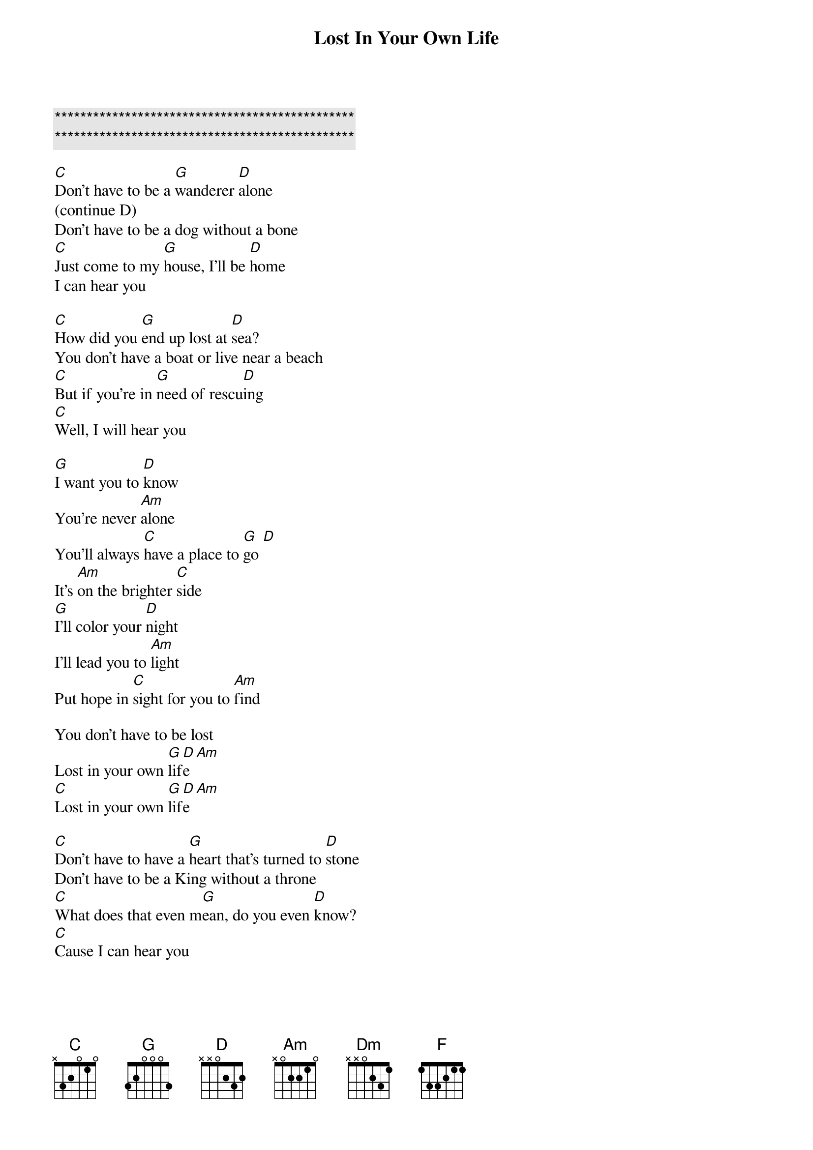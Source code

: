 {title: Lost In Your Own Life}
{artist: Alexa Vega}
{key: C}

{c:***********************************************}
{c:***********************************************}

[C]Don't have to be a [G]wanderer [D]alone
(continue D)
Don't have to be a dog without a bone 
[C]Just come to my [G]house, I'll be [D]home
I can hear you

[C]How did you [G]end up lost at [D]sea?
You don't have a boat or live near a beach
[C]But if you're in [G]need of rescu[D]ing
[C]Well, I will hear you

[G]I want you to [D]know
You're never [Am]alone
You'll always [C]have a place to [G]go [D]
It's [Am]on the brighter [C]side
[G]I'll color your [D]night
I'll lead you to [Am]light
Put hope in [C]sight for you to [Am]find

You don't have to be lost
Lost in your own [G]lif[D]e [Am]
[C]Lost in your own [G]lif[D]e [Am]

[C]Don't have to have a [G]heart that's turned to [D]stone
Don't have to be a King without a throne
[C]What does that even m[G]ean, do you even [D]know?
[C]Cause I can hear you


[G]I want you to [D]know
You're never [Am]alone
You'll always [C]have a place to [G]go [D]
It's [Am]on the brighter [C]side
[G]I'll color your [D]night
I'll lead you to [Am]light
Put hope in [C]sight for you to [Am]find

You don't have to be lost
Lost in your own [Dm]life

[Dm]You don't have to live in [F]strife like before
[Dm]No one uses the word “s[D]trife!”

[G]Any[D]mor[Am]e [C]
[G]No,[D] no[Am], no[C], no, no

[G]I'll color your [D]night
I'll lead you to [Am]light
Put hope in [C]sight so you can find

You don't have to be lost 
Lost in your own [G]lif[D]e [Am]
[C]Lost in your own [G]lif[D]e [Am]
[C]La la la la [G]la
